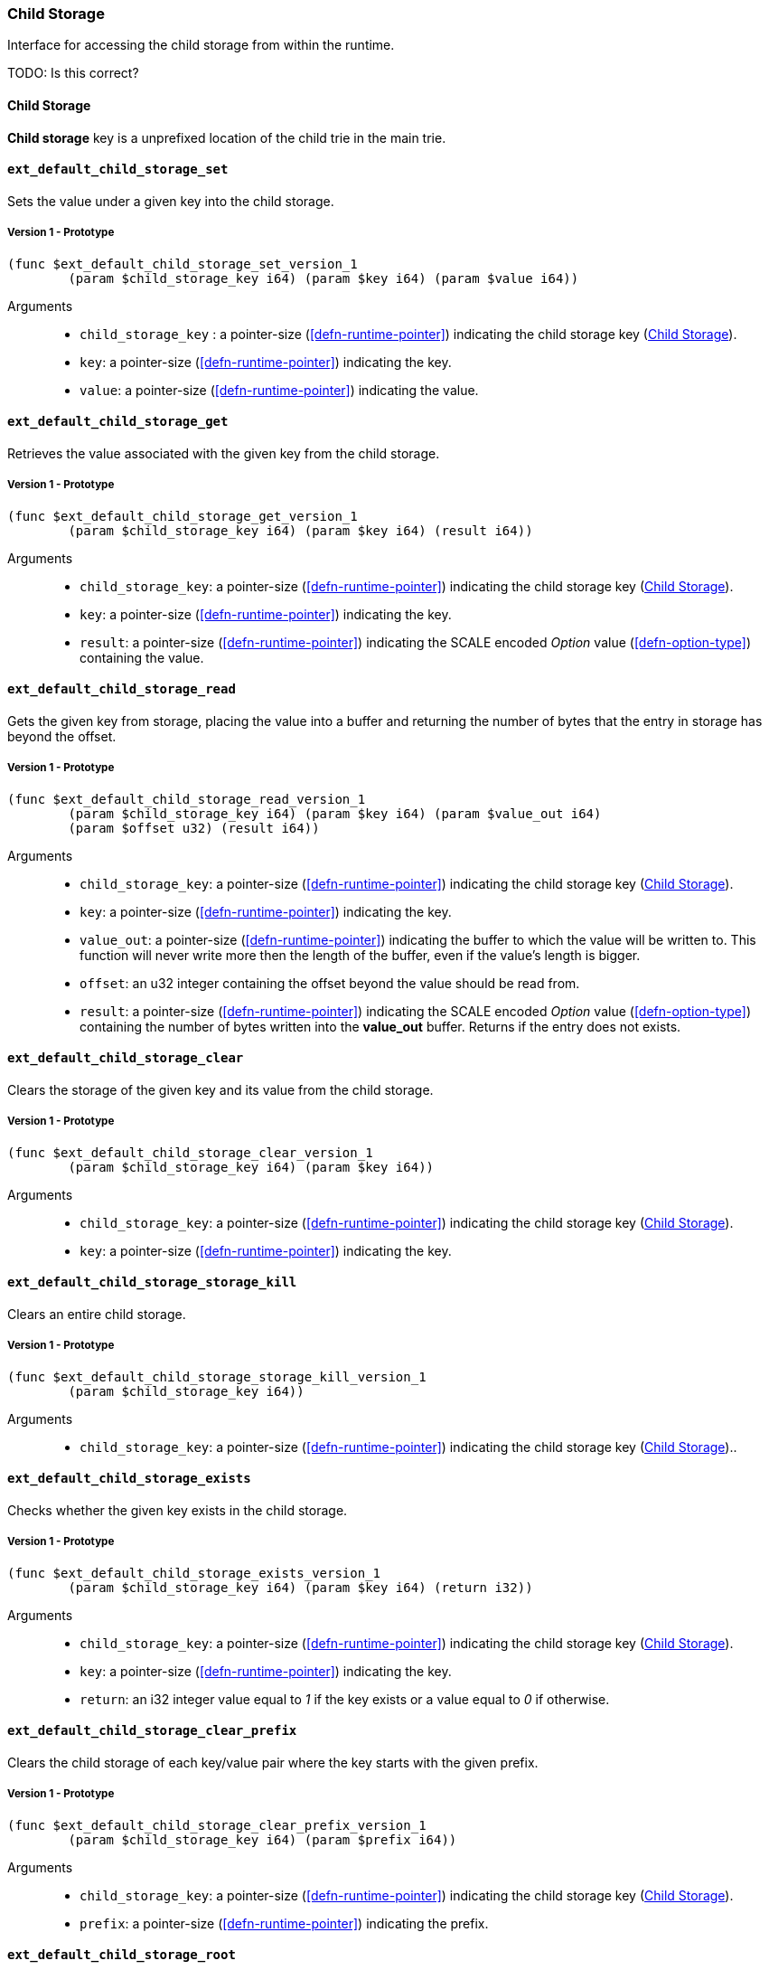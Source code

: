 [#sect-child-storage-api]
=== Child Storage

Interface for accessing the child storage from within the runtime.

TODO: Is this correct?
[#defn-child-storage-type]
==== Child Storage
****
*Child storage* key is a unprefixed location of the child trie in the main trie.
****

==== `ext_default_child_storage_set`
Sets the value under a given key into the child storage.

===== Version 1 - Prototype
----
(func $ext_default_child_storage_set_version_1
	(param $child_storage_key i64) (param $key i64) (param $value i64))
----

Arguments::

* `child_storage_key` : a pointer-size (<<defn-runtime-pointer>>) indicating the
child storage key (<<defn-child-storage-type>>).
* `key`: a pointer-size (<<defn-runtime-pointer>>) indicating the key.
* `value`: a pointer-size (<<defn-runtime-pointer>>) indicating the value.

==== `ext_default_child_storage_get`
Retrieves the value associated with the given key from the child storage.

===== Version 1 - Prototype
----
(func $ext_default_child_storage_get_version_1
	(param $child_storage_key i64) (param $key i64) (result i64))
----

Arguments::

* `child_storage_key`: a pointer-size (<<defn-runtime-pointer>>) indicating the
child storage key (<<defn-child-storage-type>>).
* `key`: a pointer-size (<<defn-runtime-pointer>>) indicating the key. 
* `result`: a pointer-size (<<defn-runtime-pointer>>) indicating the SCALE
encoded _Option_ value (<<defn-option-type>>) containing the value.

==== `ext_default_child_storage_read`

Gets the given key from storage, placing the value into a buffer and returning
the number of bytes that the entry in storage has beyond the offset.

===== Version 1 - Prototype
----
(func $ext_default_child_storage_read_version_1
	(param $child_storage_key i64) (param $key i64) (param $value_out i64)
	(param $offset u32) (result i64))
----

Arguments::

* `child_storage_key`: a pointer-size (<<defn-runtime-pointer>>) indicating the
child storage key (<<defn-child-storage-type>>).
* `key`: a pointer-size (<<defn-runtime-pointer>>) indicating the key.
* `value_out`: a pointer-size (<<defn-runtime-pointer>>) indicating the buffer
to which the value will be written to. This function will never write more then
the length of the buffer, even if the value’s length is bigger.
* `offset`: an u32 integer containing the offset beyond the value should be read
from.
* `result`: a pointer-size (<<defn-runtime-pointer>>) indicating the SCALE
encoded _Option_ value (<<defn-option-type>>) containing the number of bytes
written into the *value_out* buffer. Returns if the entry does not exists.

==== `ext_default_child_storage_clear`

Clears the storage of the given key and its value from the child storage.

===== Version 1 - Prototype
----
(func $ext_default_child_storage_clear_version_1
	(param $child_storage_key i64) (param $key i64))
----

Arguments::

* `child_storage_key`: a pointer-size (<<defn-runtime-pointer>>) indicating the
child storage key (<<defn-child-storage-type>>).
* `key`: a pointer-size (<<defn-runtime-pointer>>) indicating the key.

==== `ext_default_child_storage_storage_kill`

Clears an entire child storage.

===== Version 1 - Prototype
----
(func $ext_default_child_storage_storage_kill_version_1
	(param $child_storage_key i64))
----

Arguments::

* `child_storage_key`: a pointer-size (<<defn-runtime-pointer>>) indicating the
child storage key (<<defn-child-storage-type>>)..

==== `ext_default_child_storage_exists`

Checks whether the given key exists in the child storage.

===== Version 1 - Prototype
----
(func $ext_default_child_storage_exists_version_1
	(param $child_storage_key i64) (param $key i64) (return i32))
----

Arguments::

* `child_storage_key`: a pointer-size (<<defn-runtime-pointer>>) indicating the
child storage key (<<defn-child-storage-type>>).
* `key`: a pointer-size (<<defn-runtime-pointer>>) indicating the key.
* `return`: an i32 integer value equal to _1_ if the key exists or a value equal
to _0_ if otherwise.

==== `ext_default_child_storage_clear_prefix`

Clears the child storage of each key/value pair where the key starts with the
given prefix.

===== Version 1 - Prototype
----
(func $ext_default_child_storage_clear_prefix_version_1
	(param $child_storage_key i64) (param $prefix i64))
----

Arguments::

* `child_storage_key`: a pointer-size (<<defn-runtime-pointer>>) indicating the
child storage key (<<defn-child-storage-type>>).
* `prefix`: a pointer-size (<<defn-runtime-pointer>>) indicating the
prefix.

==== `ext_default_child_storage_root`

Commits all existing operations and computes the resulting child storage
root.

===== Version 1 - Prototype
----
(func $ext_default_child_storage_root_version_1
	(param $child_storage_key i64) (return i64))
----

Arguments::

* `child_storage_key`: a pointer-size (<<defn-runtime-pointer>>) indicating the
child storage key (<<defn-child-storage-type>>).
* `return`: a pointer-size (<<defn-runtime-pointer>>) indicating the
SCALE encoded storage root.

==== `ext_default_child_storage_next_key`

Gets the next key in storage after the given one in lexicographic order
(Definition link_defn-lexicographic-ordering++defn-lexicographic-ordering]]).
The key provided to this function may or may not exist in storage.

===== Version 1 - Prototype
----
(func $ext_default_child_storage_next_key_version_1
	(param $child_storage_key i64) (param $key i64) (return i64))
----

Arguments::

* `child_storage_key`: a pointer-size (<<defn-runtime-pointer>>) indicating the
child storage key (<<defn-child-storage-type>>).
* `key`: a pointer-size (<<defn-runtime-pointer>>) indicating the key. 
* `return`: a pointer-size (<<defn-runtime-pointer>>) indicating the SCALE
encoded as defined in Definition link_defn-option-type++defn-option-type]]
containing the next key in lexicographic order. Returns if the entry cannot be
found.
